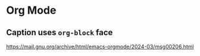 * Org Mode

** Caption uses ~org-block~ face
https://mail.gnu.org/archive/html/emacs-orgmode/2024-03/msg00206.html
